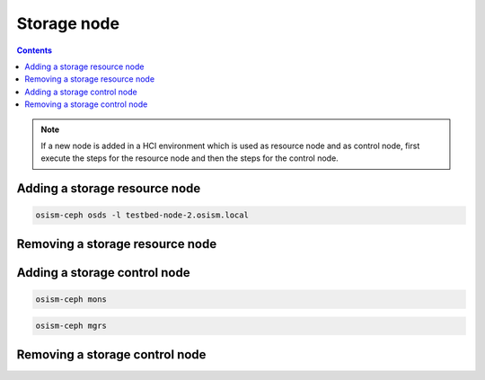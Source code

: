 ============
Storage node
============

.. contents::
   :depth: 2

.. note::

   If a new node is added in a HCI environment which is used as resource node and
   as control node, first execute the steps for the resource node and then the steps
   for the control node.

Adding a storage resource node
==============================

.. code-block:: console

   osism-ceph osds -l testbed-node-2.osism.local

Removing a storage resource node
================================

Adding a storage control node
=============================

.. code-block:: console

   osism-ceph mons

.. code-block:: console

   osism-ceph mgrs

Removing a storage control node
===============================
